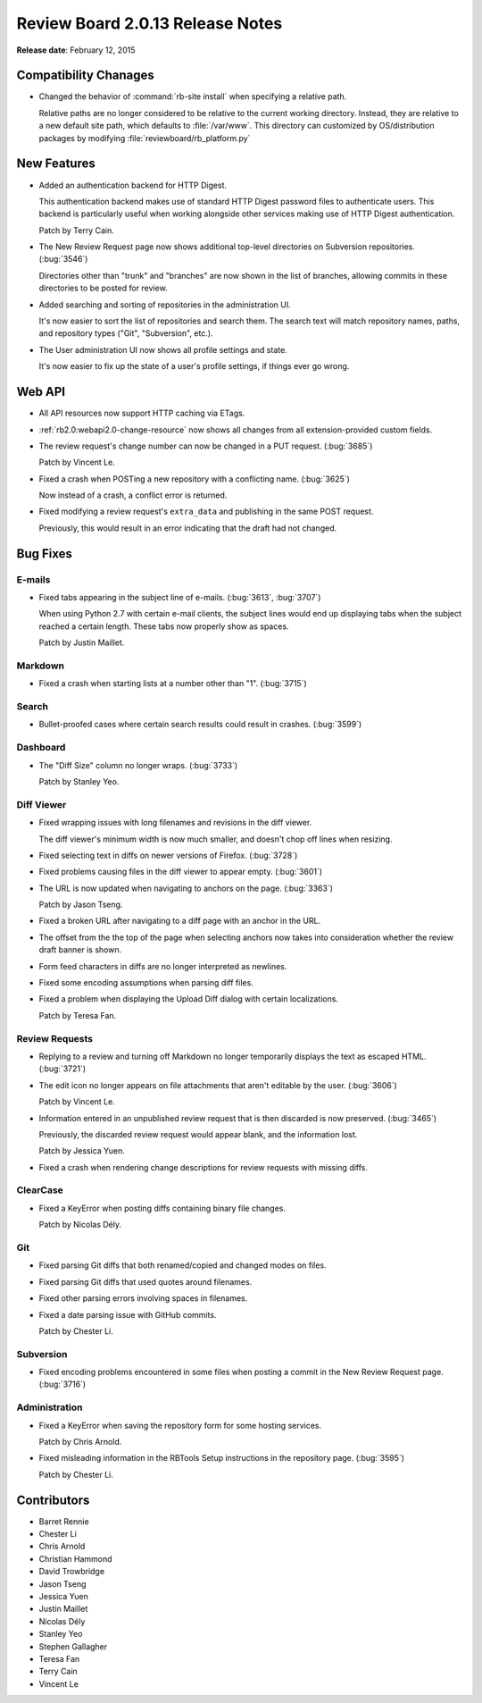 =================================
Review Board 2.0.13 Release Notes
=================================

**Release date**: February 12, 2015


Compatibility Chanages
======================

* Changed the behavior of :command:`rb-site install` when specifying a
  relative path.

  Relative paths are no longer considered to be relative to the current
  working directory. Instead, they are relative to a new default site path,
  which defaults to :file:`/var/www`. This directory can customized by
  OS/distribution packages by modifying :file:`reviewboard/rb_platform.py`


New Features
============

* Added an authentication backend for HTTP Digest.

  This authentication backend makes use of standard HTTP Digest password
  files to authenticate users. This backend is particularly useful when
  working alongside other services making use of HTTP Digest authentication.

  Patch by Terry Cain.

* The New Review Request page now shows additional top-level directories
  on Subversion repositories. (:bug:`3546`)

  Directories other than "trunk" and "branches" are now shown in the
  list of branches, allowing commits in these directories to be posted
  for review.

* Added searching and sorting of repositories in the administration UI.

  It's now easier to sort the list of repositories and search them. The
  search text will match repository names, paths, and repository types
  ("Git", "Subversion", etc.).

* The User administration UI now shows all profile settings and state.

  It's now easier to fix up the state of a user's profile settings, if
  things ever go wrong.


Web API
=======

* All API resources now support HTTP caching via ETags.

* :ref:`rb2.0:webapi2.0-change-resource` now shows all changes from all
  extension-provided custom fields.

* The review request's change number can now be changed in a PUT request.
  (:bug:`3685`)

  Patch by Vincent Le.

* Fixed a crash when POSTing a new repository with a conflicting name.
  (:bug:`3625`)

  Now instead of a crash, a conflict error is returned.

* Fixed modifying a review request's ``extra_data`` and publishing in the
  same POST request.

  Previously, this would result in an error indicating that the draft had
  not changed.


Bug Fixes
=========

E-mails
-------

* Fixed tabs appearing in the subject line of e-mails.
  (:bug:`3613`, :bug:`3707`)

  When using Python 2.7 with certain e-mail clients, the subject lines
  would end up displaying tabs when the subject reached a certain length.
  These tabs now properly show as spaces.

  Patch by Justin Maillet.


Markdown
--------

* Fixed a crash when starting lists at a number other than "1".
  (:bug:`3715`)


Search
------

* Bullet-proofed cases where certain search results could result in
  crashes. (:bug:`3599`)


Dashboard
---------

* The "Diff Size" column no longer wraps. (:bug:`3733`)

  Patch by Stanley Yeo.


Diff Viewer
-----------

* Fixed wrapping issues with long filenames and revisions in the diff viewer.

  The diff viewer's minimum width is now much smaller, and doesn't chop off
  lines when resizing.

* Fixed selecting text in diffs on newer versions of Firefox. (:bug:`3728`)

* Fixed problems causing files in the diff viewer to appear empty.
  (:bug:`3601`)

* The URL is now updated when navigating to anchors on the page.
  (:bug:`3363`)

  Patch by Jason Tseng.

* Fixed a broken URL after navigating to a diff page with an anchor
  in the URL.

* The offset from the the top of the page when selecting anchors now takes
  into consideration whether the review draft banner is shown.

* Form feed characters in diffs are no longer interpreted as newlines.

* Fixed some encoding assumptions when parsing diff files.

* Fixed a problem when displaying the Upload Diff dialog with certain
  localizations.

  Patch by Teresa Fan.


Review Requests
---------------

* Replying to a review and turning off Markdown no longer temporarily
  displays the text as escaped HTML. (:bug:`3721`)

* The edit icon no longer appears on file attachments that aren't editable
  by the user. (:bug:`3606`)

  Patch by Vincent Le.

* Information entered in an unpublished review request that is then
  discarded is now preserved. (:bug:`3465`)

  Previously, the discarded review request would appear blank, and
  the information lost.

  Patch by Jessica Yuen.

* Fixed a crash when rendering change descriptions for review requests with
  missing diffs.


ClearCase
---------

* Fixed a KeyError when posting diffs containing binary file changes.

  Patch by Nicolas Dély.


Git
---

* Fixed parsing Git diffs that both renamed/copied and changed modes on
  files.

* Fixed parsing Git diffs that used quotes around filenames.

* Fixed other parsing errors involving spaces in filenames.

* Fixed a date parsing issue with GitHub commits.

  Patch by Chester Li.


Subversion
----------

* Fixed encoding problems encountered in some files when posting a
  commit in the New Review Request page. (:bug:`3716`)


Administration
--------------

* Fixed a KeyError when saving the repository form for some hosting
  services.

  Patch by Chris Arnold.

* Fixed misleading information in the RBTools Setup instructions in the
  repository page. (:bug:`3595`)

  Patch by Chester Li.


Contributors
============

* Barret Rennie
* Chester Li
* Chris Arnold
* Christian Hammond
* David Trowbridge
* Jason Tseng
* Jessica Yuen
* Justin Maillet
* Nicolas Dély
* Stanley Yeo
* Stephen Gallagher
* Teresa Fan
* Terry Cain
* Vincent Le
